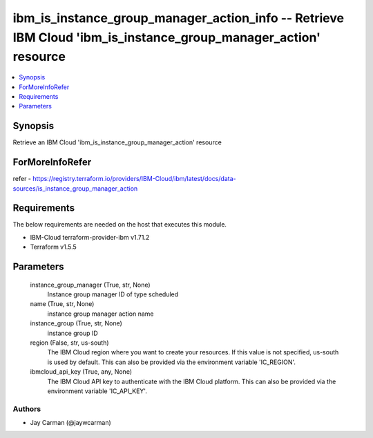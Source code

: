 
ibm_is_instance_group_manager_action_info -- Retrieve IBM Cloud 'ibm_is_instance_group_manager_action' resource
===============================================================================================================

.. contents::
   :local:
   :depth: 1


Synopsis
--------

Retrieve an IBM Cloud 'ibm_is_instance_group_manager_action' resource


ForMoreInfoRefer
----------------
refer - https://registry.terraform.io/providers/IBM-Cloud/ibm/latest/docs/data-sources/is_instance_group_manager_action

Requirements
------------
The below requirements are needed on the host that executes this module.

- IBM-Cloud terraform-provider-ibm v1.71.2
- Terraform v1.5.5



Parameters
----------

  instance_group_manager (True, str, None)
    Instance group manager ID of type scheduled


  name (True, str, None)
    instance group manager action name


  instance_group (True, str, None)
    instance group ID


  region (False, str, us-south)
    The IBM Cloud region where you want to create your resources. If this value is not specified, us-south is used by default. This can also be provided via the environment variable 'IC_REGION'.


  ibmcloud_api_key (True, any, None)
    The IBM Cloud API key to authenticate with the IBM Cloud platform. This can also be provided via the environment variable 'IC_API_KEY'.













Authors
~~~~~~~

- Jay Carman (@jaywcarman)

